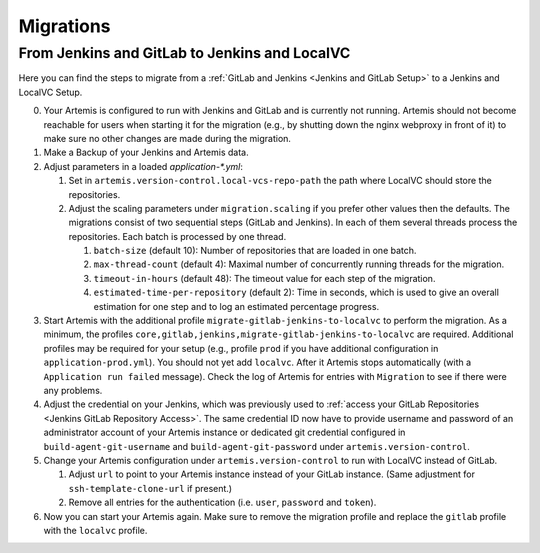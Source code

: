 Migrations
==========

From Jenkins and GitLab to Jenkins and LocalVC
----------------------------------------------

Here you can find the steps to migrate from a :ref:`GitLab and Jenkins <Jenkins and GitLab Setup>`
to a Jenkins and LocalVC Setup.

0. Your Artemis is configured to run with Jenkins and GitLab and is currently not running.
   Artemis should not become reachable for users when starting it for the migration (e.g., by shutting down the nginx webproxy in front of it) to make sure no other changes are made during the migration.
1. Make a Backup of your Jenkins and Artemis data.
2. Adjust parameters in a loaded `application-*.yml`:

   1. Set in ``artemis.version-control.local-vcs-repo-path`` the path where LocalVC should store the repositories.
   2. Adjust the scaling parameters under ``migration.scaling`` if you prefer other values then the defaults.
      The migrations consist of two sequential steps (GitLab and Jenkins).
      In each of them several threads process the repositories. Each batch is processed by one thread.

      1. ``batch-size`` (default 10): Number of repositories that are loaded in one batch.
      2. ``max-thread-count`` (default 4): Maximal number of concurrently running threads for the migration.
      3. ``timeout-in-hours`` (default 48): The timeout value for each step of the migration.
      4. ``estimated-time-per-repository`` (default 2): Time in seconds,
         which is used to give an overall estimation for one step and to log an estimated percentage progress.
3. Start Artemis with the additional profile ``migrate-gitlab-jenkins-to-localvc`` to perform the migration.
   As a minimum, the profiles ``core,gitlab,jenkins,migrate-gitlab-jenkins-to-localvc`` are required.
   Additional profiles may be required for your setup (e.g., profile ``prod`` if you have additional configuration in ``application-prod.yml``).
   You should not yet add ``localvc``.
   After it Artemis stops automatically (with a ``Application run failed`` message).
   Check the log of Artemis for entries with ``Migration`` to see if there were any problems.
4. Adjust the credential on your Jenkins, which was previously used to :ref:`access your GitLab Repositories <Jenkins GitLab Repository Access>`.
   The same credential ID now have to provide username and password of an administrator account of your Artemis instance
   or dedicated git credential configured in ``build-agent-git-username`` and ``build-agent-git-password`` under ``artemis.version-control``.
5. Change your Artemis configuration under ``artemis.version-control`` to run with LocalVC instead of GitLab.

   1. Adjust ``url`` to point to your Artemis instance instead of your GitLab instance.
      (Same adjustment for ``ssh-template-clone-url`` if present.)
   2. Remove all entries for the authentication (i.e. ``user``, ``password`` and ``token``).
6. Now you can start your Artemis again.
   Make sure to remove the migration profile and replace the ``gitlab`` profile with the ``localvc`` profile.
